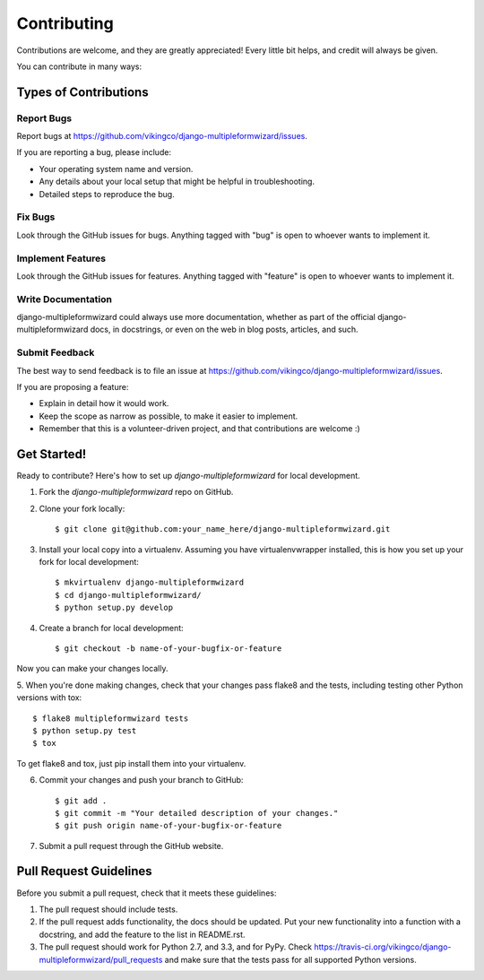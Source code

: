 ============
Contributing
============

Contributions are welcome, and they are greatly appreciated! Every
little bit helps, and credit will always be given. 

You can contribute in many ways:

Types of Contributions
----------------------

Report Bugs
~~~~~~~~~~~

Report bugs at https://github.com/vikingco/django-multipleformwizard/issues.

If you are reporting a bug, please include:

* Your operating system name and version.
* Any details about your local setup that might be helpful in troubleshooting.
* Detailed steps to reproduce the bug.

Fix Bugs
~~~~~~~~

Look through the GitHub issues for bugs. Anything tagged with "bug"
is open to whoever wants to implement it.

Implement Features
~~~~~~~~~~~~~~~~~~

Look through the GitHub issues for features. Anything tagged with "feature"
is open to whoever wants to implement it.

Write Documentation
~~~~~~~~~~~~~~~~~~~

django-multipleformwizard could always use more documentation, whether as part of the 
official django-multipleformwizard docs, in docstrings, or even on the web in blog posts,
articles, and such.

Submit Feedback
~~~~~~~~~~~~~~~

The best way to send feedback is to file an issue at https://github.com/vikingco/django-multipleformwizard/issues.

If you are proposing a feature:

* Explain in detail how it would work.
* Keep the scope as narrow as possible, to make it easier to implement.
* Remember that this is a volunteer-driven project, and that contributions
  are welcome :)

Get Started!
------------

Ready to contribute? Here's how to set up `django-multipleformwizard` for local development.

1. Fork the `django-multipleformwizard` repo on GitHub.
2. Clone your fork locally::

    $ git clone git@github.com:your_name_here/django-multipleformwizard.git

3. Install your local copy into a virtualenv. Assuming you have virtualenvwrapper installed, this is how you set up your fork for local development::

    $ mkvirtualenv django-multipleformwizard
    $ cd django-multipleformwizard/
    $ python setup.py develop

4. Create a branch for local development::

    $ git checkout -b name-of-your-bugfix-or-feature

Now you can make your changes locally.

5. When you're done making changes, check that your changes pass flake8 and the
tests, including testing other Python versions with tox::

    $ flake8 multipleformwizard tests
    $ python setup.py test
    $ tox

To get flake8 and tox, just pip install them into your virtualenv. 

6. Commit your changes and push your branch to GitHub::

    $ git add .
    $ git commit -m "Your detailed description of your changes."
    $ git push origin name-of-your-bugfix-or-feature

7. Submit a pull request through the GitHub website.

Pull Request Guidelines
-----------------------

Before you submit a pull request, check that it meets these guidelines:

1. The pull request should include tests.
2. If the pull request adds functionality, the docs should be updated. Put
   your new functionality into a function with a docstring, and add the
   feature to the list in README.rst.
3. The pull request should work for Python 2.7, and 3.3, and for PyPy. Check
   https://travis-ci.org/vikingco/django-multipleformwizard/pull_requests
   and make sure that the tests pass for all supported Python versions.
